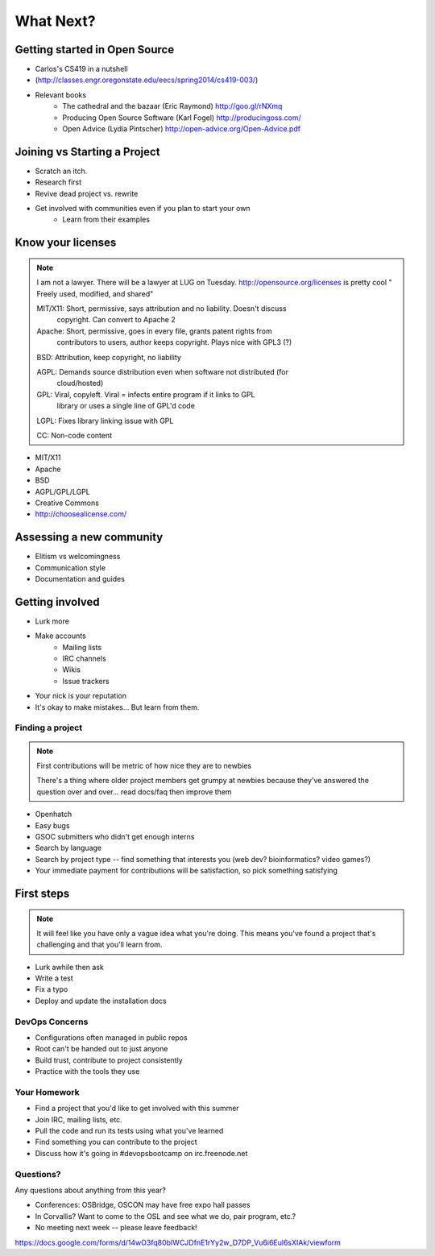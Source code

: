 ==========
What Next?
==========

Getting started in Open Source
------------------------------

* Carlos's CS419 in a nutshell
* (http://classes.engr.oregonstate.edu/eecs/spring2014/cs419-003/)
* Relevant books 
    * The cathedral and the bazaar (Eric Raymond) http://goo.gl/rNXmq
    * Producing Open Source Software (Karl Fogel) http://producingoss.com/
    * Open Advice (Lydia Pintscher) http://open-advice.org/Open-Advice.pdf


Joining vs Starting a Project
-----------------------------

.. figure:: static/cowbrush.gif
    :align: right

* Scratch an itch.
* Research first
* Revive dead project vs. rewrite
* Get involved with communities even if you plan to start your own
    * Learn from their examples

.. figure:: static/osslogos.jpg
    :align: center

Know your licenses
------------------

.. note:: I am not a lawyer. There will be a lawyer at LUG on Tuesday. 
    http://opensource.org/licenses is pretty cool
    " Freely used, modified, and shared"

    MIT/X11: Short, permissive, says attribution and no liability. Doesn't discuss
        copyright. Can convert to Apache 2

    Apache: Short, permissive, goes in every file, grants patent rights from
        contributors to users, author keeps copyright. Plays nice with GPL3 (?)

    BSD: Attribution, keep copyright, no liability

    AGPL: Demands source distribution even when software not distributed (for
        cloud/hosted)

    GPL: Viral, copyleft. Viral = infects entire program if it links to GPL
        library or uses a single line of GPL'd code

    LGPL: Fixes library linking issue with GPL
    
    CC: Non-code content

.. figure:: static/licensing.jpg
    :align: right
    :scale: 50%

* MIT/X11
* Apache
* BSD
* AGPL/GPL/LGPL
* Creative Commons
* http://choosealicense.com/


Assessing a new community
-------------------------

* Elitism vs welcomingness
* Communication style
* Documentation and guides

.. figure:: static/welcome_mat.jpg
    :align: center
    :scale: 75%

Getting involved
----------------

.. figure:: static/keeptrying.png
    :align: right
    :scale: 90%

* Lurk more
* Make accounts
    * Mailing lists
    * IRC channels
    * Wikis
    * Issue trackers
* Your nick is your reputation
* It's okay to make mistakes... But learn from them.

Finding a project
=================

.. note:: First contributions will be metric of how nice they are to newbies

    There's a thing where older project members get grumpy at newbies because
    they've answered the question over and over... read docs/faq then improve
    them

* Openhatch
* Easy bugs
* GSOC submitters who didn't get enough interns
* Search by language
* Search by project type -- find something that interests you (web dev?
  bioinformatics? video games?)
* Your immediate payment for contributions will be satisfaction, so pick
  something satisfying

First steps
-----------

.. figure:: static/babypenguin.gif
    :align: center 

.. note:: It will feel like you have only a vague idea what you're doing. This
    means you've found a project that's challenging and that you'll learn
    from.

* Lurk awhile then ask
* Write a test
* Fix a typo
* Deploy and update the installation docs

DevOps Concerns
===============

* Configurations often managed in public repos
* Root can't be handed out to just anyone
* Build trust, contribute to project consistently
* Practice with the tools they use

Your Homework
=============

* Find a project that you'd like to get involved with this summer
* Join IRC, mailing lists, etc.
* Pull the code and run its tests using what you've learned
* Find something you can contribute to the project
* Discuss how it's going in #devopsbootcamp on irc.freenode.net

Questions?
==========

Any questions about anything from this year? 

* Conferences: OSBridge, OSCON may have free expo hall passes
* In Corvallis? Want to come to the OSL and see what we do, pair program, etc.?
* No meeting next week -- please leave feedback!

https://docs.google.com/forms/d/14wO3fq80bIWCJDfnE1rYy2w_D7DP_Vu6i6Eul6sXIAk/viewform
